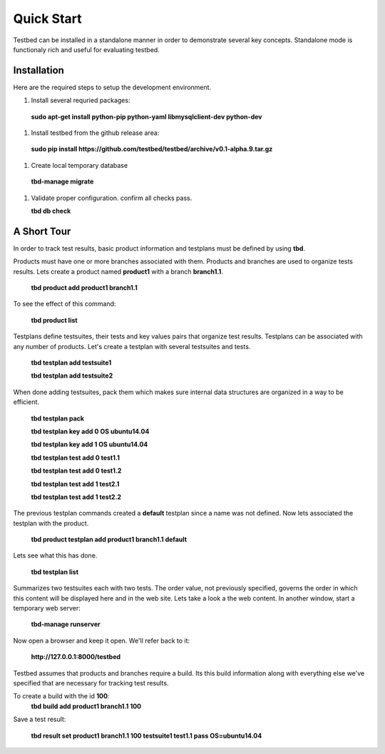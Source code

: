 .. _QuickStartAnchor:

Quick Start
===============

Testbed can be installed in a standalone manner in order to demonstrate several key concepts. Standalone mode is functionaly rich and useful for evaluating testbed.


Installation
------------

Here are the required steps to setup the development environment.

#. Install several requried packages:

  **sudo apt-get install python-pip python-yaml libmysqlclient-dev python-dev**
#. Install testbed from the github release area:

  **sudo pip install https://github.com/testbed/testbed/archive/v0.1-alpha.9.tar.gz**
#. Create local temporary database

  **tbd-manage migrate**
#. Validate proper configuration. confirm all checks pass.

   **tbd db check**

A Short Tour
------------

In order to track test results, basic product information and testplans
must be defined by using **tbd**.

Products must have one or more branches associated with them. Products
and branches are used to organize tests results. Lets create a product
named **product1** with a branch **branch1.1**.

  **tbd product add product1 branch1.1**

To see the effect of this command:

  **tbd product list**
 
Testplans define testsuites, their tests and key values pairs that organize
test results. Testplans can be associated with any number of products.
Let's create a testplan with several testsuites and tests.

  **tbd testplan add testsuite1**

  **tbd testplan add testsuite2**

When done adding testsuites, pack them which makes sure internal data 
structures are organized in a way to be efficient.

  **tbd testplan pack**

  **tbd testplan key add 0 OS ubuntu14.04**

  **tbd testplan key add 1 OS ubuntu14.04**

  **tbd testplan test add 0 test1.1**

  **tbd testplan test add 0 test1.2**

  **tbd testplan test add 1 test2.1**

  **tbd testplan test add 1 test2.2**


The previous testplan commands created a **default** testplan since a name
was not defined. Now lets associated the testplan with the product.

  **tbd product testplan add product1 branch1.1 default**

Lets see what this has done. 

  **tbd testplan list**

Summarizes two testsuites each with two tests. The order value, not previously
specified, governs the order in which this content will be displayed here 
and in the web site. Lets take a look a the web content. In another window, 
start a temporary web server:

  **tbd-manage runserver**

Now open a browser and keep it open. We'll refer back to it:

  **http://127.0.0.1:8000/testbed**

Testbed assumes that products and branches require a build. Its this build
information along with everything else we've specified that are necessary
for tracking test results.

To create a build with the id **100**:
  **tbd build add product1 branch1.1 100**

Save a test result:

  **tbd result set product1 branch1.1 100 testsuite1 test1.1 pass OS=ubuntu14.04**
